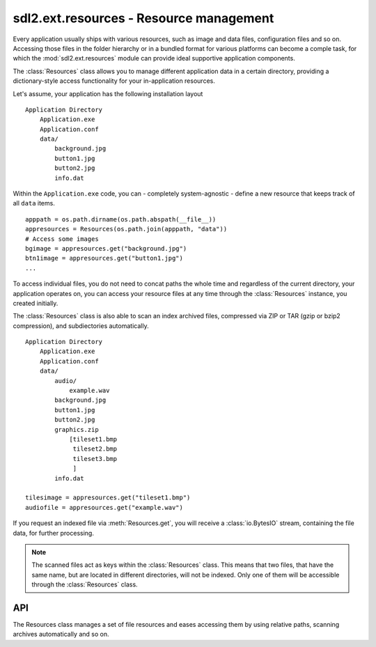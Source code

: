 .. module:: sdl2.ext.resources
   :synopsis: Resource management.

sdl2.ext.resources - Resource management
========================================
Every application usually ships with various resources, such as image and data
files, configuration files and so on. Accessing those files in the folder
hierarchy or in a bundled format for various platforms can become a comple
task, for which the :mod:`sdl2.ext.resources` module can provide ideal
supportive application components.

The :class:`Resources` class allows you to manage different application data
in a certain directory, providing a dictionary-style access functionality for
your in-application resources.

Let's assume, your application has the following installation layout ::

    Application Directory
        Application.exe
        Application.conf
        data/
            background.jpg
            button1.jpg
            button2.jpg
            info.dat

Within the ``Application.exe`` code, you can - completely system-agnostic -
define a new resource that keeps track of all ``data`` items. ::

    apppath = os.path.dirname(os.path.abspath(__file__))
    appresources = Resources(os.path.join(apppath, "data"))
    # Access some images
    bgimage = appresources.get("background.jpg")
    btn1image = appresources.get("button1.jpg")
    ...

To access individual files, you do not need to concat paths the whole
time and regardless of the current directory, your application operates
on, you can access your resource files at any time through the
:class:`Resources` instance, you created initially.

The :class:`Resources` class is also able to scan an index archived files,
compressed via ZIP or TAR (gzip or bzip2 compression), and subdiectories
automatically. ::

    Application Directory
        Application.exe
        Application.conf
        data/
            audio/
                example.wav
            background.jpg
            button1.jpg
            button2.jpg
            graphics.zip
                [tileset1.bmp
                 tileset2.bmp
                 tileset3.bmp
                 ]
            info.dat

    tilesimage = appresources.get("tileset1.bmp")
    audiofile = appresources.get("example.wav")

If you request an indexed file via :meth:`Resources.get`, you will receive
a :class:`io.BytesIO` stream, containing the file data, for further processing.

.. note::

   The scanned files act as keys within the :class:`Resources` class. This
   means that two files, that have the same name, but are located in different
   directories, will not be indexed. Only one of them will be accessible
   through the :class:`Resources` class.

API
---

.. class:: Resources([path=None[, subdir=None[, excludepattern=None]]])

   The Resources class manages a set of file resources and eases
   accessing them by using relative paths, scanning archives
   automatically and so on.

   .. method:: add(filename : string)

      Adds a file to the resource container. Depending on the
      file type (determined by the file suffix or name) the file will be
      automatically scanned (if it is an archive) or checked for
      availability (if it is a stream or network resource).

   .. method:: add_archive(filename : string[, typehint="zip"])

      Adds an archive file to the resource container. This will scan the
      passed archive and add its contents to the list of available and
      accessible resources.

   .. method:: add_file(filename : string)

      Adds a file to the resource container. This will only add the
      passed file and do not scan an archive or check the file for
      availability.

   .. method:: get(filename : string) -> BytesIO

      Gets a specific file from the resource container.

      Raises a :exc:`KeyError`, if the *filename* could not be found.

   .. method:: get_filelike(filename : string) -> file object

      Similar to :meth:`get()`, but tries to return the original file
      handle, if possible. If the found file is only available within an
      archive, a :class:`io.BytesIO` instance will be returned.

      Raises a :exc:`KeyError`, if the *filename* could not be found.

   .. method:: get_path(filename : string) -> string

      Gets the path of the passed *filename*. If *filename* is only
      available within an archive, a string in the form
      ``filename@archivename`` will be returned.

      Raises a :exc:`KeyError`, if the *filename* could not be found.

   .. method:: scan(path : string[, subdir=None[, excludepattern=None])

      Scans a path and adds all found files to the resource
      container. If a file within the path is a supported archive (ZIP
      or TAR), its contents will be indexed aut added automatically.

      The method will consider the directory part (``os.path.dirname``)
      of the provided *path* as path to scan, if the path is not a
      directory. If *subdir* is provided, it will be appended to the
      path and used as starting point for adding files to the resource
      container.

      *excludepattern* can be a regular expression to skip
      directories, which match the pattern.

.. function:: open_tarfile(archive : string, filename : string \
                           [, directory=None[, ftype=None]]) -> BytesIO

   Opens and reads a certain file from a TAR archive. The result is
   returned as :class:`BytesIO` stream. *filename* can be a relative
   or absolute path within the TAR archive. The optional *directory*
   argument can be used to supply a relative directory path, under which
   *filename* will be searched.

   *ftype* is used to supply additional compression information, in
   case the system cannot determine the compression type itself, and can
   be either **"gz"** for gzip compression or **"bz2"** for bzip2
   compression.

   If the filename could not be found or an error occured on reading it,
   ``None`` will be returned.

   Raises a :exc:`TypeError`, if *archive* is not a valid TAR archive or
   if *ftype* is not a valid value of ("gz", "bz2").

   .. note::

      If *ftype* is supplied, the compression mode will be enforced for
      opening and reading.

.. function:: open_url(filename : string[, basepath=None]) -> file object

    Opens and reads a certain file from a web or remote location. This
    function utilizes the :mod:`urllib2` module for Python 2.7 and
    :mod:`urllib` for Python 3.x, which means that it is restricted to
    the types of remote locations supported by the module.

    *basepath* can be used to supply an additional location prefix.

.. function:: open_zipfile(archive : string, filename : string \
                           [, directory : string]) -> BytesIO

   Opens and reads a certain file from a ZIP archive. The result is
   returned as :class:`BytesIO` stream. *filename* can be a relative
   or absolute path within the ZIP archive. The optional *directory*
   argument can be used to supply a relative directory path, under which
   *filename* will be searched.

   If the filename could not be found, a :exc:`KeyError` will be raised.
   Raises a :exc:`TypeError`, if *archive* is not a valid ZIP archive.
